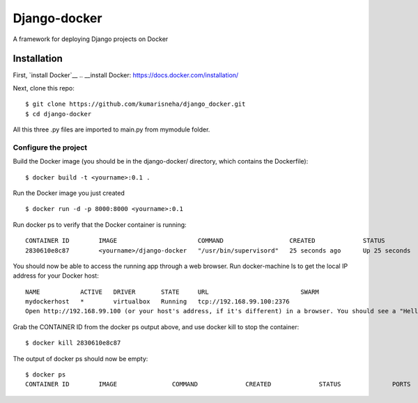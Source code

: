 
=====================
Django-docker
=====================
A framework for deploying Django projects on Docker

Installation
::::::::::::::::::::::::::::::::::

First, `install Docker`__
.. __install Docker: https://docs.docker.com/installation/

Next, clone this repo:
::

    $ git clone https://github.com/kumarisneha/django_docker.git
    $ cd django-docker

All this three .py files are imported to main.py from mymodule folder.

Configure the project
********************
Build the Docker image (you should be in the django-docker/ directory, which contains the Dockerfile):
::

    $ docker build -t <yourname>:0.1 .
        
Run the Docker image you just created
::

    $ docker run -d -p 8000:8000 <yourname>:0.1

Run docker ps to verify that the Docker container is running:
::

    CONTAINER ID        IMAGE                      COMMAND                  CREATED             STATUS              PORTS                          NAMES
    2830610e8c87        <yourname>/django-docker   "/usr/bin/supervisord"   25 seconds ago      Up 25 seconds       0.0.0.0:80->80/tcp, 8000/tcp   focused_banach

You should now be able to access the running app through a web browser. Run docker-machine ls to get the local IP address for your Docker host:
::

    NAME           ACTIVE   DRIVER       STATE     URL                         SWARM
    mydockerhost   *        virtualbox   Running   tcp://192.168.99.100:2376
    Open http://192.168.99.100 (or your host's address, if it's different) in a browser. You should see a "Hello, world!" message.
    
Grab the CONTAINER ID from the docker ps output above, and use docker kill to stop the container:
::
    $ docker kill 2830610e8c87
        
The output of docker ps should now be empty:
::
    $ docker ps
    CONTAINER ID        IMAGE               COMMAND             CREATED             STATUS              PORTS               NAMES
   
